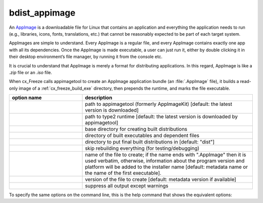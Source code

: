 bdist_appimage
==============

An `AppImage <https://docs.appimage.org/>`_ is a downloadable file for Linux
that contains an application and everything the application needs to run
(e.g., libraries, icons, fonts, translations, etc.) that cannot be reasonably
expected to be part of each target system.

AppImages are simple to understand. Every AppImage is a regular file, and every
AppImage contains exactly one app with all its dependencies. Once the AppImage
is made executable, a user can just run it, either by double clicking it in
their desktop environment’s file manager, by running it from the console etc.

It is crucial to understand that AppImage is merely a format for distributing
applications. In this regard, AppImage is like a `.zip` file or an `.iso` file.

When cx_Freeze calls appimagetool to create an AppImage application bundle
(an :file:`.AppImage` file), it builds a read-only image of a
:ref:`cx_freeze_build_exe` directory, then prepends the runtime, and marks the
file executable.

.. list-table::
   :header-rows: 1
   :widths: 240 560
   :width: 100%

   * - option name
     - description
   * - .. option:: appimagekit
     - path to appimagetool (formerly AppImageKit) [default: the latest version is downloaded]
   * - .. option:: runtime
     - path to type2 runtime [default: the latest version is downloaded by appimagetool]
   * - .. option:: bdist_base
     - base directory for creating built distributions
   * - .. option:: build_dir (-b)
     - directory of built executables and dependent files
   * - .. option:: dist_dir (-d)
     - directory to put final built distributions in [default: "dist"]
   * - .. option:: skip_build
     - skip rebuilding everything (for testing/debugging)
   * - .. option:: target_name
     - name of the file to create; if the name ends with ".AppImage"
       then it is used verbatim, otherwise, information about the
       program version and platform will be added to the installer name
       [default: metadata name or the name of the first executable].
   * - .. option:: target_version
     - version of the file to create [default: metadata version if available]
   * - .. option:: silent (-s)
     - suppress all output except warnings

.. versionadded:: 7.0


To specify the same options on the command line, this is the help command that
shows the equivalent options:

.. tabs::

   .. group-tab:: pyproject.toml

      .. code-block:: console

        cxfreeze bdist_appimage --help

   .. group-tab:: setup.py

      .. code-block:: console

        python setup.py bdist_appimage --help

.. seealso::
  `AppImage | Linux apps that run anywhere <https://appimage.org/>`_
